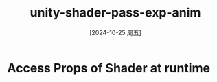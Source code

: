 :PROPERTIES:
:ID:       176f5b58-1698-4037-9d95-778fd951f6f1
:END:
#+title: unity-shader-pass-exp-anim
#+date: [2024-10-25 周五]
#+last_modified:  

* Access Props of Shader at runtime
